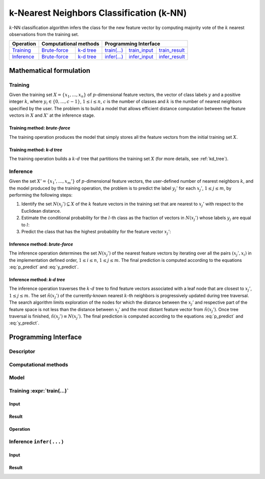 .. highlight:: cpp
.. default-domain:: cpp

=========================================
k-Nearest Neighbors Classification (k-NN)
=========================================

:math:`k`-NN classification algorithm infers the class for the new feature
vector by computing majority vote of the :math:`k` nearest observations from the
training set.


.. |t_math| replace:: `Training <t_math_>`_
.. |t_api| replace:: `API <t_api_>`_
.. |t_brute_f| replace:: `Brute-force <t_math_brute_force_>`_
.. |t_kd_tree| replace:: `k-d tree <t_math_kd_tree_>`_
.. |t_input| replace:: `train_input <t_api_input_>`_
.. |t_result| replace:: `train_result <t_api_result_>`_
.. |t_op| replace:: `train(...) <t_api_>`_

.. |i_math| replace:: `Inference <i_math_>`_
.. |i_api| replace:: `API <i_api_>`_
.. |i_brute_f| replace:: `Brute-force <i_math_brute_force_>`_
.. |i_kd_tree| replace:: `k-d tree <i_math_kd_tree_>`_
.. |i_input| replace:: `infer_input <i_api_input_>`_
.. |i_result| replace:: `infer_result <i_api_result_>`_
.. |i_op| replace:: `infer(...) <i_api_>`_


=============== ============= ============= ======== =========== ============
 **Operation**  **Computational methods**     **Programming Interface**
--------------- --------------------------- ---------------------------------
   |t_math|      |t_brute_f|   |t_kd_tree|   |t_op|   |t_input|   |t_result|
   |i_math|      |i_brute_f|   |i_kd_tree|   |i_op|   |i_input|   |i_result|
=============== ============= ============= ======== =========== ============

------------------------
Mathematical formulation
------------------------

.. _t_math:

Training
--------
Given the training set :math:`X = \{ x_1, \ldots, x_n \}` of
:math:`p`-dimensional feature vectors, the vector of class labels :math:`y` and
a positive integer :math:`k`, where :math:`y_i \in \{ 0, \ldots, c-1 \}`,
:math:`1 \leq i \leq n`, :math:`c` is the number of classes and :math:`k` is the
number of nearest neighbors specified by the user. The problem is to build a
model that allows efficient distance computation between the feature vectors in
:math:`X` and :math:`X'` at the inference stage.


.. _t_math_brute_force:

Training method: *brute-force*
~~~~~~~~~~~~~~~~~~~~~~~~~~~~~~
The training operation produces the model that simply stores all the
feature vectors from the initial training set :math:`X`.


.. _t_math_kd_tree:

Training method: *k-d tree*
~~~~~~~~~~~~~~~~~~~~~~~~~~~
The training operation builds a :math:`k`-:math:`d` tree that partitions the
training set :math:`X` (for more details, see :ref:`kd_tree`).


.. _i_math:

Inference
---------
Given the set :math:`X' = \{ x_1', \ldots, x_m' \}` of :math:`p`-dimensional
feature vectors, the user-defined number of nearest neighbors :math:`k`, and the
model produced by the training operation, the problem is to predict the label
:math:`y_j'` for each :math:`x_j'`, :math:`1 \leq j \leq m`, by performing the
following steps:

#. Identify the set :math:`N(x_j') \subseteq X` of the :math:`k` feature vectors
   in the training set that are nearest to :math:`x_j'` with respect to the
   Euclidean distance.

#. Estimate the conditional probability for the :math:`l`-th class as the
   fraction of vectors in :math:`N(x_j')` whose labels :math:`y_j` are equal to
   :math:`l`:

   .. math::
      :label: p_predict

      P(y_j' = l \; | \; x_j') = \frac{1}{| N(x_j') |}
      \Big| \big\{ x_r \in N(x_j') : y_r = l \big\} \Big|,
      \quad 1 \leq j \leq m, \; 0 \leq l < c.

#. Predict the class that has the highest probability for the feature vector
   :math:`x_j'`:

   .. math::
      :label: y_predict

      y_j' = \mathrm{arg}\max_{0 \leq l < c} P(y_j' = l \; | \; x_j'),
      \quad 1 \leq j \leq m.


.. _i_math_brute_force:

Inference method: *brute-force*
~~~~~~~~~~~~~~~~~~~~~~~~~~~~~~~
The inference operation determines the set :math:`N(x_j')` of the nearest
feature vectors by iterating over all the pairs :math:`(x_j', x_i)` in the
implementation defined order, :math:`1 \leq i \leq n`, :math:`1 \leq j \leq m`.
The final prediction is computed according to the equations :eq:`p_predict` and
:eq:`y_predict`.


.. _i_math_kd_tree:

Inference method: *k-d tree*
~~~~~~~~~~~~~~~~~~~~~~~~~~~~

The inference operation traverses the :math:`k`-:math:`d` tree to find feature
vectors associated with a leaf node that are closest to :math:`x_j'`, :math:`1
\leq j \leq m`. The set :math:`\tilde{n}(x_j')` of the currently-known nearest
:math:`k`-th neighbors is progressively updated during tree traversal. The
search algorithm limits exploration of the nodes for which the distance between
the :math:`x_j'` and respective part of the feature space is not less than the
distance between :math:`x_j'` and the most distant feature vector from
:math:`\tilde{n}(x_j')`. Once tree traversal is finished, :math:`\tilde{n}(x_j')
\equiv N(x_j')`. The final prediction is computed according to the equations
:eq:`p_predict` and :eq:`y_predict`.


---------------------
Programming Interface
---------------------

Descriptor
----------
.. onedal_class:: onedal::knn::descriptor


Computational methods
---------------------
.. namespace:: onedal::knn::method
.. onedal_code:: onedal::knn::method

.. struct:: bruteforce

   Tag-type that denotes `brute-force <t_math_brute_force_>`_ computational
   method.


.. struct:: kd_tree

   Tag-type that denotes `k-d tree <t_math_kd_tree>`_ computational method.


.. type:: by_default = bruteforce

   Alias tag-type for `brute-force <t_math_brute_force_>`_ computational method.


Model
-----
.. onedal_class:: onedal::knn::model


.. _t_api:

Training :expr:`train(...)`
--------------------------------
.. _t_api_input:

Input
~~~~~
.. onedal_class:: onedal::knn::train_input


.. _t_api_result:

Result
~~~~~~
.. onedal_class:: onedal::knn::train_result


Operation
~~~~~~~~~
.. onedal_func:: onedal::knn::train


.. _i_api:

Inference ``infer(...)``
------------------------
.. _i_api_input:

Input
~~~~~
.. onedal_class:: onedal::knn::infer_input


.. _i_api_result:

Result
~~~~~~
.. onedal_class:: onedal::knn::infer_result
